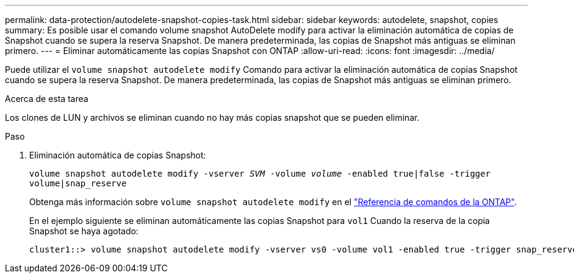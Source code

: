 ---
permalink: data-protection/autodelete-snapshot-copies-task.html 
sidebar: sidebar 
keywords: autodelete, snapshot, copies 
summary: Es posible usar el comando volume snapshot AutoDelete modify para activar la eliminación automática de copias de Snapshot cuando se supera la reserva Snapshot. De manera predeterminada, las copias de Snapshot más antiguas se eliminan primero. 
---
= Eliminar automáticamente las copias Snapshot con ONTAP
:allow-uri-read: 
:icons: font
:imagesdir: ../media/


[role="lead"]
Puede utilizar el `volume snapshot autodelete modify` Comando para activar la eliminación automática de copias Snapshot cuando se supera la reserva Snapshot. De manera predeterminada, las copias de Snapshot más antiguas se eliminan primero.

.Acerca de esta tarea
Los clones de LUN y archivos se eliminan cuando no hay más copias snapshot que se pueden eliminar.

.Paso
. Eliminación automática de copias Snapshot:
+
`volume snapshot autodelete modify -vserver _SVM_ -volume _volume_ -enabled true|false -trigger volume|snap_reserve`

+
Obtenga más información sobre `volume snapshot autodelete modify` en el link:https://docs.netapp.com/us-en/ontap-cli/volume-snapshot-autodelete-modify.html["Referencia de comandos de la ONTAP"^].

+
En el ejemplo siguiente se eliminan automáticamente las copias Snapshot para `vol1` Cuando la reserva de la copia Snapshot se haya agotado:

+
[listing]
----
cluster1::> volume snapshot autodelete modify -vserver vs0 -volume vol1 -enabled true -trigger snap_reserve
----

